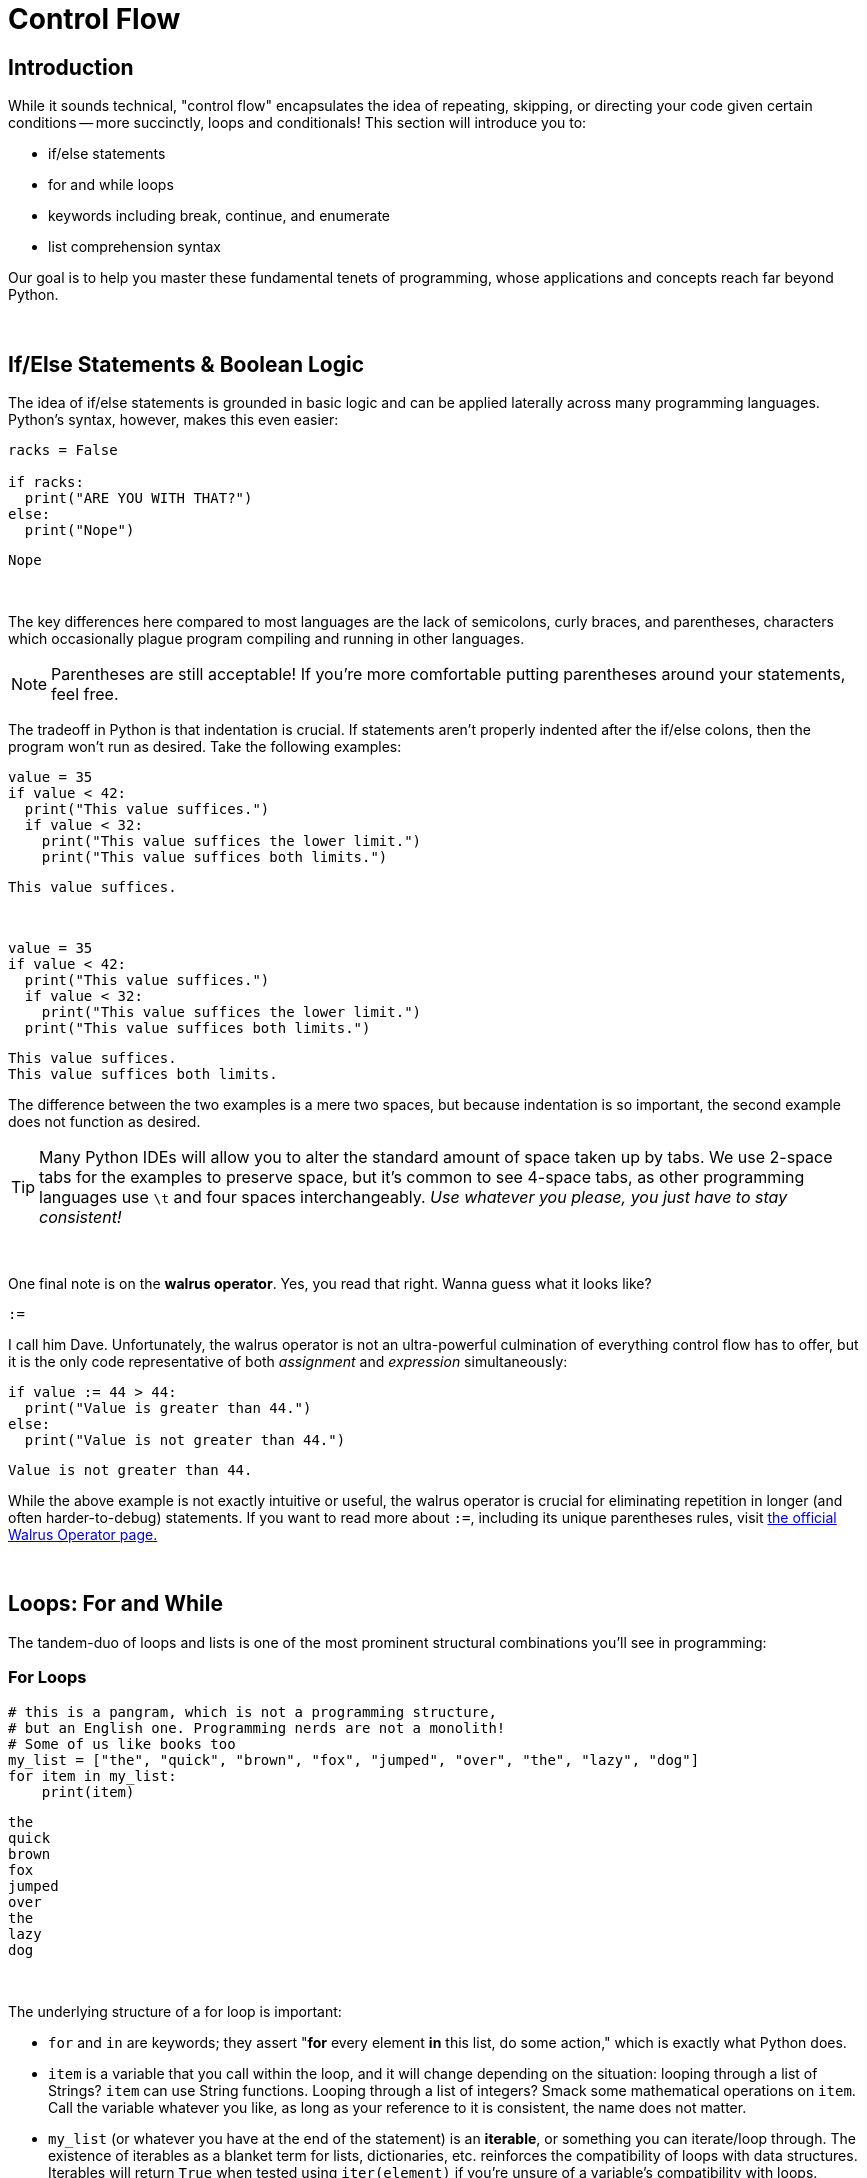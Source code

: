 = Control Flow

== Introduction
While it sounds technical, "control flow" encapsulates the idea of repeating, skipping, or directing your code given certain conditions -- more succinctly, loops and conditionals! This section will introduce you to:

* if/else statements
* for and while loops
* keywords including break, continue, and enumerate
* list comprehension syntax

Our goal is to help you master these fundamental tenets of programming, whose applications and concepts reach far beyond Python.

{sp}+

== If/Else Statements & Boolean Logic

The idea of if/else statements is grounded in basic logic and can be applied laterally across many programming languages. Python's syntax, however, makes this even easier: 

[source,python]
----
racks = False

if racks:
  print("ARE YOU WITH THAT?")
else:
  print("Nope")
----

----
Nope
----

{sp}+

The key differences here compared to most languages are the lack of semicolons, curly braces, and parentheses, characters which occasionally plague program compiling and running in other languages.

[NOTE]
====
Parentheses are still acceptable! If you're more comfortable putting parentheses around your statements, feel free.
====

The tradeoff in Python is that indentation is crucial. If statements aren't properly indented after the if/else colons, then the program won't run as desired. Take the following examples: 

[source,python]
----
value = 35
if value < 42: 
  print("This value suffices.")
  if value < 32: 
    print("This value suffices the lower limit.")
    print("This value suffices both limits.")
----

----
This value suffices.
----

{sp}+

[source,python]
----
value = 35
if value < 42: 
  print("This value suffices.")
  if value < 32: 
    print("This value suffices the lower limit.")
  print("This value suffices both limits.")
----

----
This value suffices.
This value suffices both limits.
----

The difference between the two examples is a mere two spaces, but because indentation is so important, the second example does not function as desired.

[TIP]
====
Many Python IDEs will allow you to alter the standard amount of space taken up by tabs. We use 2-space tabs for the examples to preserve space, but it's common to see 4-space tabs, as other programming languages use `\t` and four spaces interchangeably. _Use whatever you please, you just have to stay consistent!_
====

{sp}+

One final note is on the *walrus operator*. Yes, you read that right. Wanna guess what it looks like?

`:=`

I call him Dave. Unfortunately, the walrus operator is not an ultra-powerful culmination of everything control flow has to offer, but it is the only code representative of both _assignment_ and _expression_ simultaneously: 

[source,python]
----
if value := 44 > 44:
  print("Value is greater than 44.")
else:
  print("Value is not greater than 44.")
----

----
Value is not greater than 44.
----

While the above example is not exactly intuitive or useful, the walrus operator is crucial for eliminating repetition in longer (and often harder-to-debug) statements. If you want to read more about `:=`, including its unique parentheses rules, visit https://realpython.com/python-walrus-operator/[the official Walrus Operator page.]

{sp}+

== Loops: For and While

The tandem-duo of loops and lists is one of the most prominent structural combinations you'll see in programming: 

=== For Loops

[source,python]
----
# this is a pangram, which is not a programming structure,
# but an English one. Programming nerds are not a monolith!
# Some of us like books too
my_list = ["the", "quick", "brown", "fox", "jumped", "over", "the", "lazy", "dog"]
for item in my_list:
    print(item)
----

----
the
quick
brown
fox
jumped
over
the
lazy
dog
----

{sp}+

The underlying structure of a for loop is important: 

* `for` and `in` are keywords; they assert "*for* every element *in* this list, do some action," which is exactly what Python does. 
* `item` is a variable that you call within the loop, and it will change depending on the situation: looping through a list of Strings? `item` can use String functions. Looping through a list of integers? Smack some mathematical operations on `item`. Call the variable whatever you like, as long as your reference to it is consistent, the name does not matter.
* `my_list` (or whatever you have at the end of the statement) is an *iterable*, or something you can iterate/loop through. The existence of iterables as a blanket term for lists, dictionaries, etc. reinforces the compatibility of loops with data structures. Iterables will return `True` when tested using `iter(element)` if you're unsure of a variable's compatibility with loops.

[NOTE]
====
Python does _not_ have a "for-each" loop like some object-oriented languages; however, the standard for loop operates much more like a for-each loop than an object-oriented for loop. 
====

You will probably run across iterables containing iterables -- lists of tuples, tuples of tuples, lists of lists, etc. Python's for loops can cover these cases as well, as seen in this example using xref:printing-and-f-strings.adoc[formatting strings.]

[source,python]
----
tuple_of_tuples = (("first", 1), ("second", 2), ("third", 3))

for my_string, my_value in tuple_of_tuples:
    print(f'my_string: {my_string}, my_value: {my_value}')
----

----
my_string: first, my_value: 1
my_string: second, my_value: 2
my_string: third, my_value: 3
----